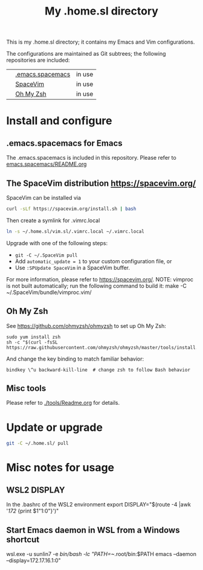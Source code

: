#+Title: My .home.sl directory

This is my .home.sl directory; it contains my Emacs and Vim configurations.

 The configurations are maintained as Git subtrees; the following repositories are included:
|| [[https://github.com/sunlin7/.home.sl/tree/master/emacs.spacemacs][.emacs.spacemacs]] | in use |
|| [[https://github.com/SpaceVim/SpaceVim][SpaceVim]]         | in use |
|| [[https://github.com/ohmyzsh/ohmyzsh][Oh My Zsh]]        | in use |

* Install and configure
** .emacs.spacemacs for Emacs
The .emacs.spacemacs is included in this repository.
Please refer to [[file:emacs.spacemacs/README.org][emacs.spacemacs/README.org]]

** The SpaceVim distribution https://spacevim.org/
SpaceVim can be installed via
#+BEGIN_SRC sh
curl -sLf https://spacevim.org/install.sh | bash
#+END_SRC

Then create a symlink for .vimrc.local
#+BEGIN_SRC sh
ln -s ~/.home.sl/vim.sl/.vimrc.local ~/.vimrc.local
#+END_SRC

Upgrade with one of the following steps:
- ~git -C ~/.SpaceVim pull~
- Add ~automatic_update = 1~ to your custom configuration file, or
- Use ~:SPUpdate SpaceVim~ in a SpaceVim buffer.
For more information, please refer to https://spacevim.org/.
NOTE: vimproc is not built automatically; run the following command to build it:
make -C ~/.SpaceVim/bundle/vimproc.vim/


** Oh My Zsh
See https://github.com/ohmyzsh/ohmyzsh to set up Oh My Zsh:
#+begin_src shell
  sudo yum install zsh
  sh -c "$(curl -fsSL https://raw.githubusercontent.com/ohmyzsh/ohmyzsh/master/tools/install.sh)"
#+end_src

And change the key binding to match familiar behavior:
#+begin_src shell
  bindkey \^u backward-kill-line  # change zsh to follow Bash behavior
#+end_src

** Misc tools
Please refer to [[./tools/Readme.org]] for details.
* Update or upgrade
#+BEGIN_SRC sh
git -C ~/.home.sl/ pull
#+END_SRC

* Misc notes for usage
** WSL2 DISPLAY
In the .bashrc of the WSL2 environment
export DISPLAY="$(route -4 |awk '/172/ {print $1"1:0"}')"

** Start Emacs daemon in WSL from a Windows shortcut
wsl.exe -u sunlin7 -e /bin/bash -lc "PATH=~/.root/bin:$PATH emacs --daemon --display=172.17.16.1:0"
